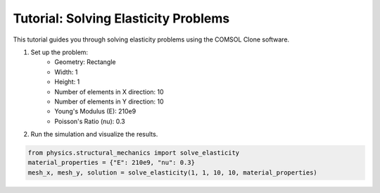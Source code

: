 Tutorial: Solving Elasticity Problems
=====================================

This tutorial guides you through solving elasticity problems using the COMSOL Clone software.

1. Set up the problem:
    - Geometry: Rectangle
    - Width: 1
    - Height: 1
    - Number of elements in X direction: 10
    - Number of elements in Y direction: 10
    - Young's Modulus (E): 210e9
    - Poisson's Ratio (nu): 0.3

2. Run the simulation and visualize the results.

.. code-block:: python

    from physics.structural_mechanics import solve_elasticity
    material_properties = {"E": 210e9, "nu": 0.3}
    mesh_x, mesh_y, solution = solve_elasticity(1, 1, 10, 10, material_properties)


